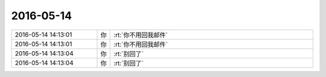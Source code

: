 2016-05-14
-------------

.. list-table::
   :widths: 25, 1, 60

   * - 2016-05-14 14:13:01
     - 你
     - :rt:`你不用回我邮件`
   * - 2016-05-14 14:13:01
     - 你
     - :rt:`你不用回我邮件`
   * - 2016-05-14 14:13:04
     - 你
     - :rt:`别回了`
   * - 2016-05-14 14:13:04
     - 你
     - :rt:`别回了`